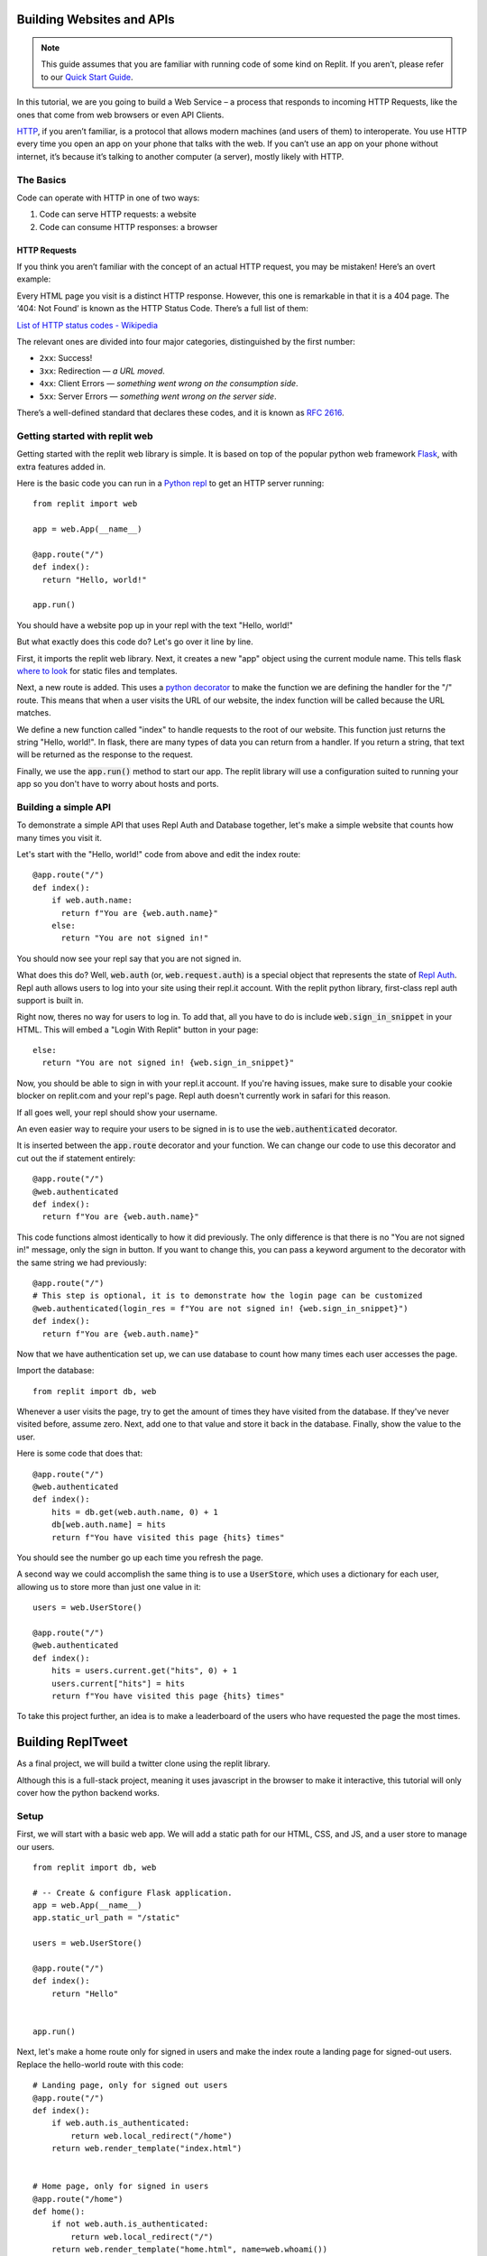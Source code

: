 Building Websites and APIs
==========================

.. note:: 
  This guide assumes that you are familiar with running code of some kind on
  Replit. If you aren’t, please refer to our
  `Quick Start Guide <https://docs.repl.it/misc/quick-start>`_.

In this tutorial, we are you going to build a Web Service – a process
that responds to incoming HTTP Requests, like the ones that come from
web browsers or even API Clients.

`HTTP <https://en.wikipedia.org/wiki/Hypertext_Transfer_Protocol>`_, if you aren’t
familiar, is a protocol that allows modern
machines (and users of them) to interoperate. You use HTTP every time
you open an app on your phone that talks with the web. If you can’t
use an app on your phone without internet, it’s because it’s talking
to another computer (a server), mostly likely with HTTP.

The Basics
----------

Code can operate with HTTP in one of two ways:

1. Code can serve HTTP requests: a website
2. Code can consume HTTP responses: a browser

HTTP Requests
~~~~~~~~~~~~~

If you think you aren’t familiar with the concept of an actual HTTP
request, you may be mistaken! Here’s an overt example:

.. image:: _static/404.png

Every HTML page you visit is a distinct HTTP response. However, this one
is remarkable in that it is a 404 page. The ‘404: Not Found’ is known as
the HTTP Status Code.  There’s a full list of them:

`List of HTTP status codes - Wikipedia`_

The relevant ones are divided into four major categories, distinguished
by the first number:

-  ``2xx``: Success!
-  ``3xx``: Redirection — *a URL moved*.
-  ``4xx``: Client Errors — *something went wrong on the consumption side*.
-  ``5xx``: Server Errors — *something went wrong on the server side*.

There’s a well-defined standard that declares these codes, and it is
known as `RFC 2616`_.

.. _List of HTTP status codes - Wikipedia: https://en.wikipedia.org/wiki/List_of_HTTP_status_codes
.. _RFC 2616: https://tools.ietf.org/html/rfc2616

Getting started with replit web
-------------------------------

Getting started with the replit web library is simple. It is based on top of the popular
python web framework `Flask <https://flask.palletsprojects.com>`_, with extra features
added in.

Here is the basic code you can run in a `Python repl <https://replit.com/l/python3>`_
to get an HTTP server running:

::

  from replit import web

  app = web.App(__name__)

  @app.route("/")
  def index():
    return "Hello, world!"
  
  app.run()

You should have a website pop up in your repl with the text "Hello, world!"

But what exactly does this code do? Let's go over it line by line.

First, it imports the replit web library. Next, it creates a new "app" object using
the current module name. This tells flask
`where to look <https://flask.palletsprojects.com/en/1.1.x/quickstart/>`_ for static
files and templates.

Next, a new route is added. This uses a 
`python decorator <https://realpython.com/primer-on-python-decorators/>`_ to make the 
function we are defining the handler for the "/" route. This means that when a user
visits the URL of our website, the index function will be called because the URL
matches.

We define a new function called "index" to handle requests to the root of our website.
This function just returns the string "Hello, world!". In flask, there are many types
of data you can return from a handler. If you return a string, that text will be
returned as the response to the request.

Finally, we use the :code:`app.run()` method to start our app. The replit library will
use a configuration suited to running your app so you don't have to worry about hosts
and ports.


Building a simple API
---------------------

To demonstrate a simple API that uses Repl Auth and Database together, let's make a
simple website that counts how many times you visit it.

Let's start with the "Hello, world!" code from above and edit the index route:

::

  @app.route("/")
  def index():
      if web.auth.name:
        return f"You are {web.auth.name}"
      else:
        return "You are not signed in!"


You should now see your repl say that you are not signed in. 

What does this do? Well, :code:`web.auth` (or, :code:`web.request.auth`) is a special
object that represents the state of `Repl Auth <https://docs.repl.it/repls/repl-auth>`_.
Repl auth allows users to log into your site using their repl.it account. With the
replit python library, first-class repl auth support is built in. 

Right now, theres no way for users to log in. To add that, all you have to do is
include :code:`web.sign_in_snippet` in your HTML. This will embed a "Login With Replit"
button in your page:

::

  else:
    return "You are not signed in! {web.sign_in_snippet}"


Now, you should be able to sign in with your repl.it account. If you're having issues,
make sure to disable your cookie blocker on replit.com and your repl's page. Repl auth
doesn't currently work in safari for this reason.

If all goes well, your repl should show your username.

An even easier way to require your users to be signed in is to use the
:code:`web.authenticated` decorator.

It is inserted between the :code:`app.route` decorator and your function. We can change
our code to use this decorator and cut out the if statement entirely:

::

  @app.route("/")
  @web.authenticated
  def index():
    return f"You are {web.auth.name}"

This code functions almost identically to how it did previously. The only difference is
that there is no "You are not signed in!" message, only the sign in button. If you
want to change this, you can pass a keyword argument to the decorator with the same
string we had previously:

::

  @app.route("/")
  # This step is optional, it is to demonstrate how the login page can be customized
  @web.authenticated(login_res = f"You are not signed in! {web.sign_in_snippet}")
  def index():
    return f"You are {web.auth.name}"

Now that we have authentication set up, we can use database to count how many times
each user accesses the page. 

Import the database:

::

  from replit import db, web

Whenever a user visits the page, try to get the amount of times they have visited from
the database. If they've never visited before, assume zero. Next, add one to that value
and store it back in the database. Finally, show the value to the user. 

Here is some code that does that:

::

  @app.route("/")
  @web.authenticated
  def index():
      hits = db.get(web.auth.name, 0) + 1
      db[web.auth.name] = hits
      return f"You have visited this page {hits} times"


You should see the number go up each time you refresh the page.

A second way we could accomplish the same thing is to use a :code:`UserStore`,
which uses a dictionary for each user, allowing us to store more than just one
value in it:

::

  users = web.UserStore()

  @app.route("/")
  @web.authenticated
  def index():
      hits = users.current.get("hits", 0) + 1
      users.current["hits"] = hits
      return f"You have visited this page {hits} times"


To take this project further, an idea is to make a leaderboard of the users who
have requested the page the most times.

Building ReplTweet
==================

As a final project, we will build a twitter clone using the replit library. 

Although this is a full-stack project, meaning it uses javascript in the browser to
make it interactive, this tutorial will only cover how the python backend works.

Setup
-----

First, we will start with a basic web app. We will add a static path for our HTML, CSS,
and JS, and a user store to manage our users.

::

  from replit import db, web

  # -- Create & configure Flask application.
  app = web.App(__name__)
  app.static_url_path = "/static"

  users = web.UserStore()

  @app.route("/")
  def index():
      return "Hello"


  app.run()

Next, let's make a home route only for signed in users and make the index route a
landing page for signed-out users. Replace the hello-world route with this code:

::

  # Landing page, only for signed out users
  @app.route("/")
  def index():
      if web.auth.is_authenticated:
          return web.local_redirect("/home")
      return web.render_template("index.html")


  # Home page, only for signed in users
  @app.route("/home")
  def home():
      if not web.auth.is_authenticated:
          return web.local_redirect("/")
      return web.render_template("home.html", name=web.whoami())

Copy the the :code:`static/main.css`,  :code:`templates/base.html`, 
:code:`templates/index.html`, and :code:`templates/home.html` files from
`my repltweet repl <https://replit.com/@Scoder12/repltweet#main.py>`_ (again,
this tutorial won't focus on the frontend aspect of the app). You can look into these 
files to see how they work if you want. The HTML files use the Jinja2 templating
engine which renders the HTML on every request inside our flask app. It also uses
JavaScript to make the feed interactive.

The index template contains a simple landing page and a repl auth button. Don't worry
about the home page template for now. It has the web app to communicate with our
website, but we need to write the API routes first.

Adding Tweets
-------------

The first thing we will add is a route to create a tweet. Our user data structure will
look like this:

::

  users["example"] = {
    "tweets": [tweet]
  }

Since we are using a dictionary for each user, we will use a :code:`UserStore` object.
We will only be using a single key, :code:`tweets`, but as an extra challenge, you can
add additional fields like a biography.

This is what each tweet will look like:

::

  tweet = {
    "ts": time.time() * 1000, # UTC in ms, will be used as a unique ID
    "body": "Hello repltweet!", # the body of the tweet
    "likes": ["Scoder12"] # a list of the usernames of the users who liked this tweet
  }


Now, we can add a POST route that handles creating a new tweet for the current user. It
will take a "body" argument which is the content of the tweet.

::

  @app.route("/api/tweet", methods=["POST"])
  @web.params("body")
  def api_tweet(body):
      if len(body) == 0:
          return {"error": "Cannot submit a blank tweet"}, 400

      newtweet = dict(body=body, ts=int(time.time() * 1000), likes=[])
      # Use .get() to handle missing keys
      users.current.get("tweets", []).append(newtweet)

      print(f"{web.whoami()} tweeted: {body!r}")

      return {"success": True}

First, we make sure that the user isn't submitting an empty tweet. Next, we create the
tweet object with the body and the current unix timestamp in milliseconds (multiply by
1000 converts from seconds to milliseconds) which is used as the unique identifier, and
we also add an empty likes array since nobody has liked this tweet yet. Finally, we 
append this tweet to the user's tweet array.

Making the feed
---------------

Next, we will implement the ability to see the latest tweets. We will add a GET route
that returns the latest tweets in JSON format.

::

  @app.route("/api/feed")
  def feed():
    # The username is only stored as the key name, but the client doesn't know the key
    name so add an author field to each tweet
    tweets = []
    for name in users.keys():
        for tweet in users[name].get("tweets", []):
            tweets.append({**tweet, "author": "name"})

    # Sort by time, newest first
    tweets = sorted(tweets, key=(lambda t: t.get("ts", 0)), reverse=True)

    return {"tweets": tweets}

We use a list comprehension to iterate over each user in the database. For each of the
users, we iterate over each of their tweets. We add this tweet to our global tweet
list, but instead of appending the tweet directly, we add an "author" field so that the
client knows who wrote this tweet. The reason why we don't store this in the tweet
object directly is that we can know who wrote the tweet by looking at the username we
found the tweet under. We add this author field in a special way. We could use
:code:`tweet["author"] = name`, but this would write the author field into the
database, which is not what we want. We use the syntax :code:`{ **a, **b }` which means
"combine a and b into a new dictionary". An important point to note is that if the same
key exists in both a and b, it will be overwritten with the value from b. We use this
syntax to send both the tweet data and the author to the client without modifying the
tweet in the database.

Finally, we sort the tweets so that the newest ones are at the top. We use the
:code:`sorted()` function on the tweets with a key argument that tells python how it
should sort the data. We need to do this because python doesn't know how to compare two
tweets. In this case we want to sort by timestamp, so we pass a lambda function as the
key that returns the "ts" (timestamp) from the tweet, or 0 if it doesn't have one.
We also tell sorted that it should sort the tweets in reverse order because normally it
sorts from least at the beginning to greatest at the end, but we want the newest tweets
(the ones with the largest timestamp, since timestamps count up from 0 as time goes on)
to be at the beginning and the oldest tweets (lower timestamps) to be at the bottom. We
could also just wrap the sorted call in :code:`reversed()` which would do the same
thing, but passing :code:`reverse=True` is easier to read.

Adding likes and dislikes
-------------------------

Next, we will add the ability to like a post. We will add a single POST route that will
take an author, timestamp, and whether to like or unlike the tweet, and code that will
add or remove that user from that tweet's likes array. 

Taking the author as an argument is not strictly necessary, but it makes the tweet
easier to find because the server only has to search through a single user's tweets
instead of searching through every tweet every posted.

First, we will implement a function that will find a tweet given the author and
timestamp the client provides.

::

  def find_matching_tweet(author, ts):
      matches = [t for t in users[author].get("tweets", []) if t.get("ts") == ts]
      if len(matches) == 1:
          return matches[0]
      else:
          return None

This function will find all tweets by that author and then filter them to only the ones
that match the timestamp. If there is exactly one match, it will return it, otherwise
it returns None. We can use this in our like route to find a matching tweet. 

Here is the implementation of the like route. It is a bit longer than the other ones:

::

  @app.route("/api/like", methods=["POST"])
  @web.params("author", "ts", "action")
  def like(author, ts, action):
      # validate arguments
      if not ts.isdigit():
          return {"error": "Bad ts"}, 400
      ts = int(ts)
      if action not in ["like", "unlike"]:
          return {"error": "Invalid action"}, 400

      tweet = find_matching_tweet(author, ts)
      if tweet is None:
          return {"error": "Tweet not found"}, 404

      me = web.whoami()
      # Convert to a unique set so we can add and remove and prevent double liking
      likes = set(tweet.get("likes", []))
      if action == "like":
          likes.add(me)
      else:
          likes.discard(me)
      tweet["likes"] = list(likes)

      verb = "liked" if action == "like" else "unliked"
      print(f"{me} {verb} {author}'s tweet, it now has {len(likes)} likes")

      return {"success": True}

First, we validate the arguments. Timestamp is passed to us as a string but we must
convert it to a number. We first use :code:`ts.isdigit()` to ensure that all characters
in the string are numbers so that the server won't error when we call :code:`int(ts)`.
We also ensure that action is a valid action value by checking if it is in a hardcoded
list. Next, we use our :code:`find_matching_tweet` function with the user input to find
the tweet they are trying to like. We also make sure to check the return value and
handle the case where no tweet is found by returning an error to the user. 

Once we have the tweet, we can perform the action. The easiest and safest way is to
convert the likes array into a set. A set is a special datatype that holds multiple
elements but each element must be unique. It's like a dictionary but with only keys
and no values. We can use this to easily add and remove items while also ensuring that
all likes are unique (that is, no one can like a post twice using the same account).
This is better than a regular list because we would have to filter every item if we
wanted to remove a value and we would have to make sure the likes are unique in our
code.

If the user is trying to like the tweet, we use the :code:`add()` method to add their
username to the likes set. Otherwise, we know that they are trying to remove their like
from the tweet so we use the :code:`discard()` method. We could have used the
:code:`remove()` method, but there is an important difference between discard and
remove which is that remove throws a :code:`KeyError` when the item isn't present in
the set, but discard just doesn't modify anything. The discard behavior is what we want
in our app because if a user tries to unlike a post that they never liked in the first
place, we don't want our server to throw an error. 

Finally, we convert the set back to a list because sets are not JSON serializeable and
so they cannot be stored in the database. 

Deleting Tweets
---------------

The last method we will implement is deletion. It will be a POST that accepts an author
and timestamp like like does (possible missed oppurtunity for using the DELETE method).

::

  # This function can go at the top
  def is_mod():
    return web.whoami() in ("Scoder12", "Your_username_here")

  @app.route("/api/delete", methods=["POST"])
  @web.params("author", "ts")
  def delete(author, ts):
      if not ts.isdigit():
          return {"error": "Bad ts"}, 400
      ts = int(ts)

      tweet = find_matching_tweet(author, ts)
      if tweet is None:
          return {"error": "Tweet not found"}, 404

      # Moderators bypass this check, they can delete anything
      if not is_mod() and author != web.whoami():
          print(
              f"{web.whoami()!r} tried to delete tweet by {author!r}: Permission denied"
          )
          return {"error": "Permission denied. This incident has been reported."}, 401

      print(web.whoami(), "deleted a tweet by", author)

      users[author]["tweets"] = [
          t for t in users[author].get("tweets", []) if t != tweet
      ]
      return {"success": True}

First, we define an :code:`is_mod` function. This checks if the current username is in
a hardcoded list of moderators. Be careful when editing the tuple: :code:`("a", )` is a
tuple with a single element while :code:`("a")` is the same as :code:`"a"` which will
give you unexpected and potentially insecure behavior.

This method is very similar to the like endpoint. The timestamp gets parsed and is
passed into the :code:`find_matching_tweet` function, the result of which is checked.
Next, we check if the user has permission to delete this tweet. A user can delete
any tweets that they have authored. Additionally, if :code:`is_mod()` is true, the user
can delete any tweet. We use an if-statement to check this logic and return an error
message if the user tries to delete a tweet that does not fit into these constraints.
Finally, if all checks pass, we filter the author's tweets to only be those that are
not the matched tweet (another way to do this could be to compare each tweet's
timestamp with :code:`ts`).

Adding Ratelimits
-----------------

The final step will be to add a ratelimit to our API. Replit-py allows you to do this
out of the box without writing any of your own code. It uses a decorator that
ratelimits each user individually. Because it relies on usernames to apply the
ratelimit, it also automatically requires login. The reason that we use usernames to
apply ratelimits is that on replit there is no concept of IPs so if we ratelimited
globally one malicious user could ratelimit all users of the app. Ratelimiting based on
usernames works well for our use-case because we require users to sign in anyway.

To apply the ratelimit, you can use the :code:`@web.per_user_ratelimit()` decorator, 
but we want to re-use this decorator on multiple routes so we will assign it to a
variable instead. Now, we can add :code:`@ratelimit` after each :code:`@app.route` line
in our API routes to enforce the ratelimit: 

::

  ratelimit = web.per_user_ratelimit(
    max_requests=60,
    period=60,
    login_res=json.dumps({"error": "Not signed in"}),
    get_ratelimited_res=(
        lambda time_left: json.dumps(
            {"error": f"Wait {time_left:.2f} sec before trying again."}
        )
    ),
  )

  # --snip--

  @app.route("/api/tweet", methods=["POST"])
  @ratelimit
  @web.params("body")
  def api_tweet(body):


This ratelimit has a :code:`max_requests` value of 60 and a :code:`period` value of 60,
which means that every 60 seconds (or 1 minute), users can send 60 requests. This is
almost the same as 1 and 1 but it allows users to use multiple requests in a single
second as long as they don't go over 60 requests. Once they hit 60 requests, a user
will not be able to issue any further requests for the rest of the 60 second period.
Note, since we are re-using the same decorator across multiple routes, the ratelimit is
shared between those routes, meaning a request to :code:`/api/like` and then a request
to :code:`/api/tweet` counts as 2 requests instead of one for each endpoint.


Wrapping Up
-----------

That's it for the repltweet tutorial! Feel free to add any new features that
your can think of and be sure to share them with the community!
